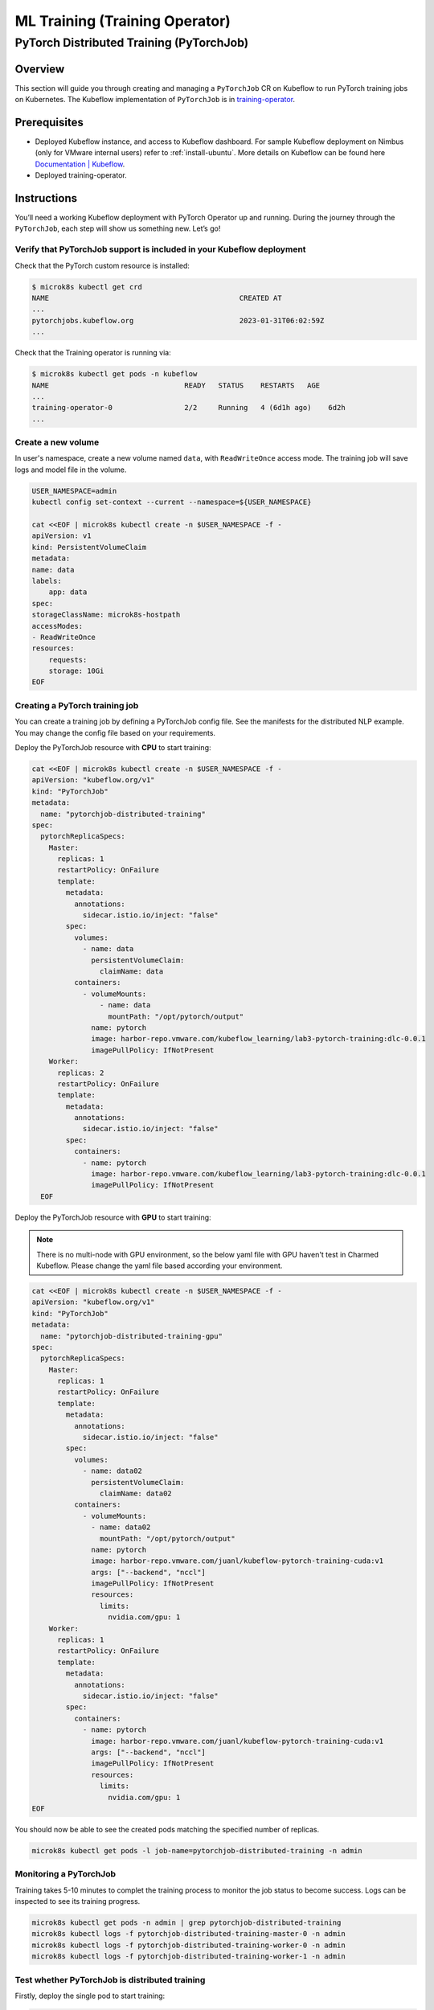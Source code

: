 ===============================
ML Training (Training Operator)
===============================

PyTorch Distributed Training (PyTorchJob)
=========================================

--------
Overview
--------

This section will guide you through creating and managing a ``PyTorchJob`` CR on Kubeflow to run PyTorch training jobs on Kubernetes. The Kubeflow implementation of ``PyTorchJob`` is in `training-operator <https://github.com/kubeflow/training-operator>`_.

-------------
Prerequisites
-------------

* Deployed Kubeflow instance, and access to Kubeflow dashboard. For sample Kubeflow deployment on Nimbus (only for VMware internal users) refer to :ref:`install-ubuntu`. More details on Kubeflow can be found here `Documentation | Kubeflow <https://www.kubeflow.org/docs/>`__.
* Deployed training-operator. 

------------
Instructions
------------

You’ll need a working Kubeflow deployment with PyTorch Operator up and running. During the journey through the ``PyTorchJob``, each step will show us something new. Let’s go!

^^^^^^^^^^^^^^^^^^^^^^^^^^^^^^^^^^^^^^^^^^^^^^^^^^^^^^^^^^^^^^^^^^^^^^
Verify that PyTorchJob support is included in your Kubeflow deployment
^^^^^^^^^^^^^^^^^^^^^^^^^^^^^^^^^^^^^^^^^^^^^^^^^^^^^^^^^^^^^^^^^^^^^^

Check that the PyTorch custom resource is installed:

.. code-block:: shell

    $ microk8s kubectl get crd
    NAME                                             CREATED AT
    ...
    pytorchjobs.kubeflow.org                         2023-01-31T06:02:59Z
    ...

Check that the Training operator is running via:

.. code-block:: shell

    $ microk8s kubectl get pods -n kubeflow
    NAME                                READY   STATUS    RESTARTS   AGE
    ...
    training-operator-0                 2/2     Running   4 (6d1h ago)    6d2h
    ...


^^^^^^^^^^^^^^^^^^^
Create a new volume
^^^^^^^^^^^^^^^^^^^

In user's namespace, create a new volume named ``data``, with ``ReadWriteOnce`` access mode. The training job will save logs and model file in the volume.

.. code-block:: shell

    USER_NAMESPACE=admin
    kubectl config set-context --current --namespace=${USER_NAMESPACE}

    cat <<EOF | microk8s kubectl create -n $USER_NAMESPACE -f -
    apiVersion: v1
    kind: PersistentVolumeClaim
    metadata:
    name: data
    labels:
        app: data
    spec:
    storageClassName: microk8s-hostpath
    accessModes:
    - ReadWriteOnce
    resources:
        requests:
        storage: 10Gi
    EOF


^^^^^^^^^^^^^^^^^^^^^^^^^^^^^^^
Creating a PyTorch training job
^^^^^^^^^^^^^^^^^^^^^^^^^^^^^^^

You can create a training job by defining a PyTorchJob config file. See the manifests for the distributed NLP example. You may change the config file based on your requirements.

Deploy the PyTorchJob resource with **CPU** to start training:

.. code-block:: shell

  cat <<EOF | microk8s kubectl create -n $USER_NAMESPACE -f -
  apiVersion: "kubeflow.org/v1"
  kind: "PyTorchJob"
  metadata:
    name: "pytorchjob-distributed-training"
  spec:
    pytorchReplicaSpecs:
      Master:
        replicas: 1
        restartPolicy: OnFailure
        template:
          metadata:
            annotations:
              sidecar.istio.io/inject: "false"
          spec:
            volumes:
              - name: data
                persistentVolumeClaim:
                  claimName: data
            containers:
              - volumeMounts:
                  - name: data
                    mountPath: "/opt/pytorch/output"
                name: pytorch
                image: harbor-repo.vmware.com/kubeflow_learning/lab3-pytorch-training:dlc-0.0.1
                imagePullPolicy: IfNotPresent
      Worker:
        replicas: 2
        restartPolicy: OnFailure
        template:
          metadata:
            annotations:
              sidecar.istio.io/inject: "false"
          spec:
            containers: 
              - name: pytorch
                image: harbor-repo.vmware.com/kubeflow_learning/lab3-pytorch-training:dlc-0.0.1
                imagePullPolicy: IfNotPresent
    EOF

Deploy the PyTorchJob resource with **GPU** to start training:

.. note::
    There is no multi-node with GPU environment, so the below yaml file with GPU haven't test in Charmed Kubeflow. Please change the yaml file based according your environment.

.. code-block:: shell

  cat <<EOF | microk8s kubectl create -n $USER_NAMESPACE -f -
  apiVersion: "kubeflow.org/v1"
  kind: "PyTorchJob"
  metadata:
    name: "pytorchjob-distributed-training-gpu"
  spec:
    pytorchReplicaSpecs:
      Master:
        replicas: 1
        restartPolicy: OnFailure
        template:
          metadata:
            annotations:
              sidecar.istio.io/inject: "false"
          spec:
            volumes:
              - name: data02
                persistentVolumeClaim:
                  claimName: data02
            containers:
              - volumeMounts:
                - name: data02
                  mountPath: "/opt/pytorch/output"
                name: pytorch
                image: harbor-repo.vmware.com/juanl/kubeflow-pytorch-training-cuda:v1
                args: ["--backend", "nccl"]
                imagePullPolicy: IfNotPresent
                resources: 
                  limits:
                    nvidia.com/gpu: 1
      Worker:
        replicas: 1
        restartPolicy: OnFailure
        template:
          metadata:
            annotations:
              sidecar.istio.io/inject: "false"
          spec:
            containers: 
              - name: pytorch
                image: harbor-repo.vmware.com/juanl/kubeflow-pytorch-training-cuda:v1
                args: ["--backend", "nccl"]
                imagePullPolicy: IfNotPresent
                resources: 
                  limits:
                    nvidia.com/gpu: 1
  EOF

You should now be able to see the created pods matching the specified number of replicas.

.. code-block:: shell

    microk8s kubectl get pods -l job-name=pytorchjob-distributed-training -n admin


^^^^^^^^^^^^^^^^^^^^^^^
Monitoring a PyTorchJob
^^^^^^^^^^^^^^^^^^^^^^^

Training takes 5-10 minutes to complet the training process to monitor the job status to become success. Logs can be inspected to see its training progress. 

.. code-block:: shell

    microk8s kubectl get pods -n admin | grep pytorchjob-distributed-training
    microk8s kubectl logs -f pytorchjob-distributed-training-master-0 -n admin
    microk8s kubectl logs -f pytorchjob-distributed-training-worker-0 -n admin
    microk8s kubectl logs -f pytorchjob-distributed-training-worker-1 -n admin

^^^^^^^^^^^^^^^^^^^^^^^^^^^^^^^^^^^^^^^^^^^^^^^
Test whether PyTorchJob is distributed training
^^^^^^^^^^^^^^^^^^^^^^^^^^^^^^^^^^^^^^^^^^^^^^^

Firstly, deploy the single pod to start training:

.. code-block:: shell

  cat <<EOF | microk8s kubectl create -n $USER_NAMESPACE -f -
  apiVersion: v1
  kind: Pod
  metadata:
    annotations:
      sidecar.istio.io/inject: "false"
    name: "pytorch-training-single-pod"
  spec:
    volumes:
      - name: data
        persistentVolumeClaim:
          claimName: data
    containers:
      - name: pytorch
        image: harbor-repo.vmware.com/kubeflow_learning/lab3-pytorch-training:dlc-0.0.1
        imagePullPolicy: IfNotPresent
        volumeMounts:
          - name: data
            mountPath: "/opt/pytorch/output"
  EOF

Waiting 10-15 minutes to complet the training process to check logs.

Secondly, compare the training logs between the single pod and the PytorchJob.

.. image:: ../_static/user-guide-training-pytorchjob-result.png

From the picture, the model was trained 48 times for epoch 6 in the single-pod. And after using Pytorch operator, the model individually was trained 16 times in the master and 2 workers, although the loss value after each training is different, the accuracy obtained is the same after the master communicates with the 2 workers.
